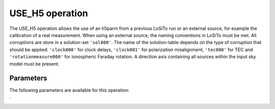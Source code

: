 .. _use_h5:

USE_H5 operation
----------------

The USE_H5 operation allows the use of an h5parm from a previous LoSiTo run or an external source, for example the
calibration of a real measurement. When using an external source, the naming conventions in LoSiTo must be met. All
corruptions are store in a solution-set ``'sol000'``. The name of the solution-table depends on the type of corruption
that should be applied: ``'clock000'`` for clock delays, ``'clock001'`` for polarization misalignment, ``'tec000'``
for TEC and ``'rotationmeasure000'`` for ionospheric Faraday rotation. A direction axis containing all sources within
the input sky model must be present.


.. _use_h5_pars:

Parameters
==========

The following parameters are available for this operation:

.. glossary::

    h5parmFilename
        This parameter is a string (no default) that sets the filename of input/output h5parm file.

    corruption
        This parameter is a string (no default) that sets the type of corruption to apply. Must be one of ``'clock'``, ``'tec'``, ``'polmisalign'``, ``bandpass` or ``'rm'``.

`
